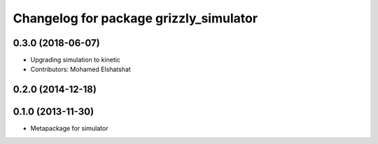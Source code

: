 ^^^^^^^^^^^^^^^^^^^^^^^^^^^^^^^^^^^^^^^
Changelog for package grizzly_simulator
^^^^^^^^^^^^^^^^^^^^^^^^^^^^^^^^^^^^^^^

0.3.0 (2018-06-07)
------------------
* Upgrading simulation to kinetic
* Contributors: Mohamed Elshatshat

0.2.0 (2014-12-18)
------------------

0.1.0 (2013-11-30)
------------------
* Metapackage for simulator

